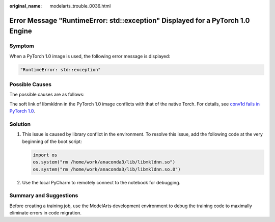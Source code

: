 :original_name: modelarts_trouble_0036.html

.. _modelarts_trouble_0036:

Error Message "RuntimeError: std::exception" Displayed for a PyTorch 1.0 Engine
===============================================================================

Symptom
-------

When a PyTorch 1.0 image is used, the following error message is displayed:

.. code-block::

   "RuntimeError: std::exception"

Possible Causes
---------------

The possible causes are as follows:

The soft link of libmkldnn in the PyTorch 1.0 image conflicts with that of the native Torch. For details, see `conv1d fails in PyTorch 1.0 <https://github.com/pytorch/pytorch/issues/14952>`__.

Solution
--------

#. This issue is caused by library conflict in the environment. To resolve this issue, add the following code at the very beginning of the boot script:

   .. code-block::

      import os
      os.system("rm /home/work/anaconda3/lib/libmkldnn.so")
      os.system("rm /home/work/anaconda3/lib/libmkldnn.so.0")

#. Use the local PyCharm to remotely connect to the notebook for debugging.

Summary and Suggestions
-----------------------

Before creating a training job, use the ModelArts development environment to debug the training code to maximally eliminate errors in code migration.
